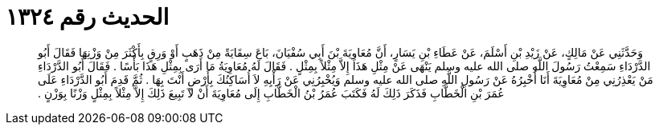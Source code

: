 
= الحديث رقم ١٣٢٤

[quote.hadith]
وَحَدَّثَنِي عَنْ مَالِكٍ، عَنْ زَيْدِ بْنِ أَسْلَمَ، عَنْ عَطَاءِ بْنِ يَسَارٍ، أَنَّ مُعَاوِيَةَ بْنَ أَبِي سُفْيَانَ، بَاعَ سِقَايَةً مِنْ ذَهَبٍ أَوْ وَرِقٍ بِأَكْثَرَ مِنْ وَزْنِهَا فَقَالَ أَبُو الدَّرْدَاءِ سَمِعْتُ رَسُولَ اللَّهِ صلى الله عليه وسلم يَنْهَى عَنْ مِثْلِ هَذَا إِلاَّ مِثْلاً بِمِثْلٍ ‏.‏ فَقَالَ لَهُ مُعَاوِيَةُ مَا أَرَى بِمِثْلِ هَذَا بَأْسًا ‏.‏ فَقَالَ أَبُو الدَّرْدَاءِ مَنْ يَعْذِرُنِي مِنْ مُعَاوِيَةَ أَنَا أُخْبِرُهُ عَنْ رَسُولِ اللَّهِ صلى الله عليه وسلم وَيُخْبِرُنِي عَنْ رَأْيِهِ لاَ أُسَاكِنُكَ بِأَرْضٍ أَنْتَ بِهَا ‏.‏ ثُمَّ قَدِمَ أَبُو الدَّرْدَاءِ عَلَى عُمَرَ بْنِ الْخَطَّابِ فَذَكَرَ ذَلِكَ لَهُ فَكَتَبَ عُمَرُ بْنُ الْخَطَّابِ إِلَى مُعَاوِيَةَ أَنْ لاَ تَبِيعَ ذَلِكَ إِلاَّ مِثْلاً بِمِثْلٍ وَزْنًا بِوَزْنٍ ‏.‏